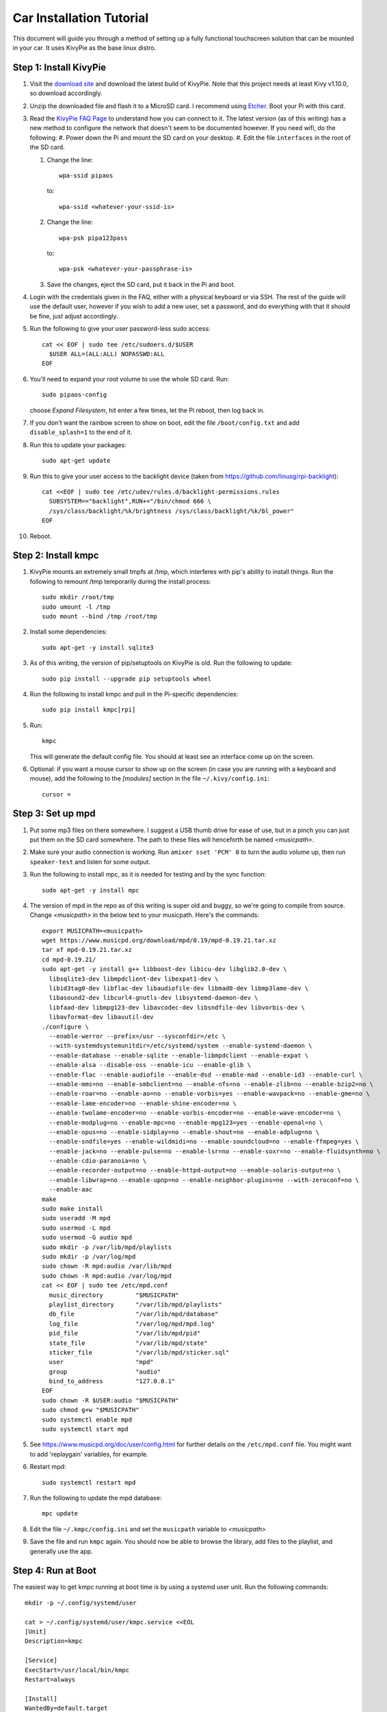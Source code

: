 .. _kivypie:

#########################
Car Installation Tutorial
#########################

This document will guide you through a method of setting up a fully functional
touchscreen solution that can be mounted in your car. It uses KivyPie as the
base linux distro.

***********************
Step 1: Install KivyPie
***********************

#. Visit the `download site <http://kivypie.mitako.eu/kivy-download.html>`_ and
   download the latest build of KivyPie. Note that this project needs at least
   Kivy v1.10.0, so download accordingly.
#. Unzip the downloaded file and flash it to a MicroSD card. I recommend using
   `Etcher <https://etcher.io/>`_. Boot your Pi with this card.
#. Read the `KivyPie FAQ Page <http://kivypie.mitako.eu/kivy-faq.html>`_ to
   understand how you can connect to it. The latest version (as of this
   writing) has a new method to configure the network that doesn't seem to be
   documented however. If you need wifi, do the following:
   #. Power down the Pi and mount the SD card on your desktop.
   #. Edit the file ``interfaces`` in the root of the SD card.

   #. Change the line::

        wpa-ssid pipaos

      to::

        wpa-ssid <whatever-your-ssid-is>

   #. Change the line::

        wpa-psk pipa123pass

      to::

        wpa-psk <whatever-your-passphrase-is>

   #. Save the changes, eject the SD card, put it back in the Pi and boot.
#. Login with the credentials given in the FAQ, either with a physical
   keyboard or via SSH. The rest of the guide will use the default user,
   however if you wish to add a new user, set a password,  and do everything
   with that it should be fine, just adjust accordingly.

#. Run the following to give your user password-less sudo access::

     cat << EOF | sudo tee /etc/sudoers.d/$USER
       $USER ALL=(ALL:ALL) NOPASSWD:ALL
     EOF

#. You'll need to expand your root volume to use the whole SD card. Run::
   
     sudo pipaos-config
   
   choose *Expand Filesystem*, hit enter a few times, let the Pi reboot, then
   log back in.
#. If you don't want the rainbow screen to show on boot, edit the file
   ``/boot/config.txt`` and add ``disable_splash=1`` to the end of it.

#. Run this to update your packages::
   
     sudo apt-get update

#. Run this to give your user access to the backlight device (taken from
   https://github.com/linusg/rpi-backlight)::

     cat <<EOF | sudo tee /etc/udev/rules.d/backlight-permissions.rules
       SUBSYSTEM=="backlight",RUN+="/bin/chmod 666 \
       /sys/class/backlight/%k/brightness /sys/class/backlight/%k/bl_power"
     EOF

#. Reboot.

********************
Step 2: Install kmpc
********************
#. KivyPie mounts an extremely small tmpfs at /tmp, which interferes with pip's
   ability to install things. Run the following to remount /tmp temporarily
   during the install process::

     sudo mkdir /root/tmp
     sudo umount -l /tmp
     sudo mount --bind /tmp /root/tmp

#. Install some dependencies::

     sudo apt-get -y install sqlite3

#. As of this writing, the version of pip/setuptools on KivyPie is old. Run the
   following to update::
   
     sudo pip install --upgrade pip setuptools wheel

#. Run the following to install kmpc and pull in the Pi-specific dependencies::
   
     sudo pip install kmpc[rpi]

#. Run::

     kmpc

   This will generate the default config file. You should at least see an
   interface come up on the screen.

#. Optional: if you want a mouse cursor to show up on the screen (in case you
   are running with a keyboard and mouse), add the following to the *[modules]*
   section in the file ``~/.kivy/config.ini``::

     cursor =

******************
Step 3: Set up mpd
******************

#. Put some mp3 files on there somewhere. I suggest a USB thumb drive for ease
   of use, but in a pinch you can just put them on the SD card somewhere. The
   path to these files will henceforth be named *\<musicpath\>*.

#. Make sure your audio connection is working. Run ``amixer sset 'PCM' 0`` to
   turn the audio volume up, then run ``speaker-test`` and listen for some
   output.

#. Run the following to install mpc, as it is needed for testing and by the
   sync function::

     sudo apt-get -y install mpc

#. The version of mpd in the repo as of this writing is super old and buggy, so
   we're going to compile from source. Change *\<musicpath\>* in the below text
   to your musicpath. Here's the commands::

     export MUSICPATH=<musicpath>
     wget https://www.musicpd.org/download/mpd/0.19/mpd-0.19.21.tar.xz
     tar xf mpd-0.19.21.tar.xz
     cd mpd-0.19.21/
     sudo apt-get -y install g++ libboost-dev libicu-dev libglib2.0-dev \
       libsqlite3-dev libmpdclient-dev libexpat1-dev \
       libid3tag0-dev libflac-dev libaudiofile-dev libmad0-dev libmp3lame-dev \
       libasound2-dev libcurl4-gnutls-dev libsystemd-daemon-dev \
       libfaad-dev libmpg123-dev libavcodec-dev libsndfile-dev libvorbis-dev \
       libavformat-dev libavutil-dev
     ./configure \
       --enable-werror --prefix=/usr --sysconfdir=/etc \
       --with-systemdsystemunitdir=/etc/systemd/system --enable-systemd-daemon \
       --enable-database --enable-sqlite --enable-libmpdclient --enable-expat \
       --enable-alsa --disable-oss --enable-icu --enable-glib \
       --enable-flac --enable-audiofile --enable-dsd --enable-mad --enable-id3 --enable-curl \
       --enable-mms=no --enable-smbclient=no --enable-nfs=no --enable-zlib=no --enable-bzip2=no \
       --enable-roar=no --enable-ao=no --enable-vorbis=yes --enable-wavpack=no --enable-gme=no \
       --enable-lame-encoder=no --enable-shine-encoder=no \
       --enable-twolame-encoder=no --enable-vorbis-encoder=no --enable-wave-encoder=no \
       --enable-modplug=no --enable-mpc=no --enable-mpg123=yes --enable-openal=no \
       --enable-opus=no --enable-sidplay=no --enable-shout=no --enable-adplug=no \
       --enable-sndfile=yes --enable-wildmidi=no --enable-soundcloud=no --enable-ffmpeg=yes \
       --enable-jack=no --enable-pulse=no --enable-lsr=no --enable-soxr=no --enable-fluidsynth=no \
       --enable-cdio-paranoia=no \
       --enable-recorder-output=no --enable-httpd-output=no --enable-solaris-output=no \
       --enable-libwrap=no --enable-upnp=no --enable-neighbor-plugins=no --with-zeroconf=no \
       --enable-aac
     make
     sudo make install
     sudo useradd -M mpd
     sudo usermod -L mpd
     sudo usermod -G audio mpd
     sudo mkdir -p /var/lib/mpd/playlists
     sudo mkdir -p /var/log/mpd
     sudo chown -R mpd:audio /var/lib/mpd
     sudo chown -R mpd:audio /var/log/mpd
     cat << EOF | sudo tee /etc/mpd.conf
       music_directory         "$MUSICPATH"
       playlist_directory      "/var/lib/mpd/playlists"
       db_file                 "/var/lib/mpd/database"
       log_file                "/var/log/mpd/mpd.log"
       pid_file                "/var/lib/mpd/pid"
       state_file              "/var/lib/mpd/state"
       sticker_file            "/var/lib/mpd/sticker.sql"
       user                    "mpd"
       group                   "audio"
       bind_to_address         "127.0.0.1"
     EOF
     sudo chown -R $USER:audio "$MUSICPATH"
     sudo chmod g+w "$MUSICPATH"
     sudo systemctl enable mpd
     sudo systemctl start mpd

#. See https://www.musicpd.org/doc/user/config.html for further details on the
   ``/etc/mpd.conf`` file. You might want to add 'replaygain' variables, for example.

#. Restart mpd::

     sudo systemctl restart mpd

#. Run the following to update the mpd database::

     mpc update

#. Edit the file ``~/.kmpc/config.ini`` and set the ``musicpath`` variable to
   *\<musicpath\>*

#. Save the file and run ``kmpc`` again. You should now be able to browse the
   library, add files to the playlist, and generally use the app.

*******************
Step 4: Run at Boot
*******************

The easiest way to get kmpc running at boot time is by using a systemd user
unit. Run the following commands::

  mkdir -p ~/.config/systemd/user

  cat > ~/.config/systemd/user/kmpc.service <<EOL
  [Unit]
  Description=kmpc

  [Service]
  ExecStart=/usr/local/bin/kmpc
  Restart=always

  [Install]
  WantedBy=default.target
  EOL

  systemctl --user enable kmpc
  sudo loginctl enable-linger sysop # substitute your username if you used a new one

You can now start the kmpc process using ``systemctl --user start kmpc``.

*****************************
Step 5: Add Fanart (optional)
*****************************

The directory structure for fanart is as follows, with *\<fanartpath\>* as the
root folder::

  fanartpath
  ├── 078a9376-3c04-4280-b7d7-b20e158f345d    # musicbrainz artistid
  │   ├── __Artist Name__                     # empty file, optional
  │   ├── artistbackground                    # player background images
  │   │   ├── 132224.jpg                      # you can have as many
  │   │   ├── 39392.jpg                       # as you want
  │   │   ├── 4679.jpg                        # or none at all
  │   │   ├── 4680.jpg                        # format is 1280x720 JPG
  │   │   └── 7578.jpg
  │   ├── logo                                # artist logo images
  │   │   ├── 130819.png                      # you can have as many
  │   │   ├── 45979.png                       # as you want
  │   │   ├── 15469.png                       # or none at all
  │   │   ├── 47981.png                       # format is transparent PNG
  │   │   ├── 39562.png                       # maximum 800x310
  │   │   └── 5624.png
  │   └── badge                               # artist badge images
  │       ├── 130819.png                      # you can have as many
  │       ├── 45979.png                       # as you want
  │       ├── 15469.png                       # or none at all
  │       ├── 47981.png                       # format is transparent PNG
  │       ├── 39562.png                       # squarish aspect ratio
  │       └── 5624.png
  └── 391c9402-6688-4c3d-8f3d-d320d31b4de9    # and so on
      ├── __Another Artist__
      └── logo
          └── 154355.png

Once you've added some art, do the following

#. Edit the file ``~/.kmpc/config.ini`` and change the ``fanartpath`` variable
   to *\<fanartpath\>*.

#. Run::

     sudo chown -R $USER:audio <fanartpath>
     sudo chmod g+w <fanartpath>
     systemctl --user restart kmpc

You should now see logos and background images for the artists that have images
in the fanart folder.

*****************************
Step 6: Setup Sync (optional)
*****************************

See the section on :ref:`usingkmpcmanager` to learn how the manager program
interacts with the synchost. The basic gist of it is this:

#. Have a Linux box running in your house, connected the same wifi that the car
   Pi will be able to connect to. This will be called the *synchost*.
#. Have mpd running on it, and fully updated.
#. Use ``kmpcmanager`` to automatically download all the fanart and manage the
   ratings and copy_flags for all your tracks.
#. Edit the file ``~/.kmpc/config.ini`` on your car Pi and change the variables
   in the [synchost] section. See the section on :ref:`config` for details.
#. Run ``ssh-keygen`` and hit enter on all the defaults. This creates a public
   key for this user.
#. Insert the contents of ``~/.ssh/id_rsa.pub`` on the car Pi into the
   ``~/.ssh/authorized_keys`` file on the *synchost* as whatever user you have
   set up there.
#. Edit the file ``~/.ssh/config`` and add the following::

     Host <synchost>                        # this should match config.ini
       HostName <IP_address_or_hostname>    # real ip address or hostname
       User <synchost_username>             # a user on <synchost>
       StrictHostKeyChecking no

   For example, my ssh config looks like this::

     Host homesynchost
       HostName 192.168.1.100
       User cgraham
       StrictHostKeyChecking no

   And the ``synchost`` variable in the ``[sync]`` section in my
   ``~/.kmpc/config.ini`` is set to "homesynchost".

#. Test that your connection is working by running::

     ssh <synchost>

#. Stop the kmpc service and test the sync manually by going to the Config tab
   and clicking Sync::

     systemctl --user stop kmpc
     kmpc

#. If that worked well, exit kmpc and restart the service::

     systemctl --user start kmpc

Now you should be able to use the Sync button in the Config tab to
automatically sync all music, fanart, and song ratings with the *synchost*.
Note that **all** fanart is syncronized, not just artists in the list of files
to sync.
